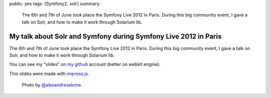 public: yes
tags: [Symfony2, solr]
summary:
    The 6th and 7th of June took place the Symfony Live 2012 in Paris. During
    this big community event, I gave a talk on Solr, and how to make it work
    through Solarium lib.

My talk about Solr and Symfony during Symfony Live 2012 in Paris
================================================================

The 6th and 7th of June took place the Symfony Live 2012 in Paris. During
this big community event, I gave a talk on Solr, and how to make it work
through Solarium lib.

|my conference|

You can see my "slides" on `my github`_ account (better on webkit engine).

This slides were made with `impress.js`_.

    Photo by `@alexandresalome`_.

.. _my github: http://xavierbriand.github.com/training-solr/
.. _impress.js: http://bartaz.github.com/impress.js/
.. _@alexandresalome: https://twitter.com/#!/alexandresalome

.. |my conference| image:: http://farm8.staticflickr.com/7223/7189327773_f45537ae4e_o.jpg
  :width: 522
  :height: 120

